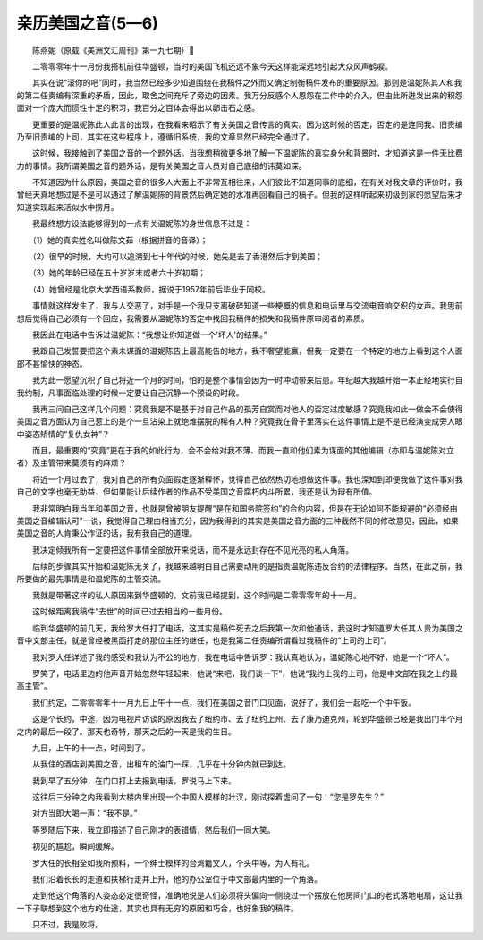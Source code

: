 亲历美国之音(5—6)
-----------------------

　　陈燕妮（原载《美洲文汇周刊》第一九七期）

　　二零零零年十一月份我搭机前往华盛顿，当时的美国飞机还远不象今天这样能深远地引起大众风声鹤唳。

　　其实在说“滚你的吧”同时，我当然已经多少知道围绕在我稿件之外而又确定制衡稿件发布的重要原因。那则是温妮陈其人和我的第二任责编有深重的矛盾，因此，取舍之间充斥了旁边的因素。我万分反感个人恩怨在工作中的介入，但由此所迸发出来的积怨面对一个庞大而惯性十足的积习，我百分之百体会得出以卵击石之感。

　　更重要的是温妮陈此人此言的出现，在我看来昭示了有关美国之音传言的真实。因为这时候的否定，否定的是连同我、旧责编乃至旧责编的上司，其实在这些程序上，遵循旧系统，我的文章显然已经完全通过了。

　　这时候，我接触到了美国之音的一个题外话。当我想稍微更多地了解一下温妮陈的真实身分和背景时，才知道这是一件无比费力的事情。我所谓美国之音的题外话，是有关美国之音人员对自己底细的讳莫如深。

　　不知道因为什么原因，美国之音的很多人大面上不非常互相往来，人们彼此不知道同事的底细，在有关对我文章的评价时，我曾经天真地想过是不是可以通过了解温妮陈的背景然后确定她的水准再回看自己的稿子。但我的这样听起来初级到家的愿望后来才知道实现起来活似水中捞月。

　　我最终想方设法能够得到的一点有关温妮陈的身世信息不过是：

　　（1）她的真实姓名叫做陈文茹（根据拼音的音译）；

　　（2）很早的时候，大约可以追溯到七十年代的时候，她先是去了香港然后才到美国；

　　（3）她的年龄已经在五十岁岁末或者六十岁初期；

　　（4）她曾经是北京大学西语系教师，据说于1957年前后毕业于同校。

　　事情就这样发生了，我与人交恶了，对手是一个我只支离破碎知道一些梗概的信息和电话里与交流电音响交织的女声。我思前想后觉得自己必须有一个回应，我需要从温妮陈的否定中找回我稿件的损失和我稿件原审阅者的素质。

　　我因此在电话中告诉过温妮陈：“我想让你知道做一个'坏人'的结果。”

　　我跟自己发誓要把这个素未谋面的温妮陈告上最高能告的地方，我不奢望能赢，但我一定要在一个特定的地方上看到这个人面部不甚愉快的神态。

　　我为此一愿望沉积了自己将近一个月的时间，怕的是整个事情会因为一时冲动带来后患。年纪越大我越开始一本正经地实行自我约制，凡事面临处理的时候一定要让自己沉静一个预设的时段。

　　我再三问自己这样几个问题：究竟我是不是基于对自己作品的孤芳自赏而对他人的否定过度敏感？究竟我如此一做会不会使得美国之音方面认为自己惹上的是个一旦沾染上就绝难摆脱的稀有人种？究竟我在骨子里落实在这件事情上是不是已经演变成旁人眼中姿态矫情的“复仇女神”？

　　而且，最重要的“究竟”更在于我的如此行为，会不会给对我不薄、而我一直和他们素为谋面的其他编辑（亦即与温妮陈对立者）及主管带来莫须有的麻烦？

　　将近一个月过去了，我对自己的所有负面假定逐渐释怀，觉得自己依然热切地想做这件事。我也深知到即便我做了这件事对我自己的文字也毫无助益，但如果能让后续作者的作品不受美国之音腐朽内斗所累，我还是认为辩有所值。

　　我非常明白我当年和美国之音，也就是曾被朋友提醒“是在和国务院签约”的合约内容，但是在无论如何不能规避的“必须经由美国之音编辑认可”一说，我觉得自己理由相当充分，因为我得到的其实是美国之音方面的三种截然不同的修改意见，因此，如果美国之音的人肯秉公作证的话，我有我自己的道理。

　　我决定倾我所有一定要把这件事情全部放开来说话，而不是永远封存在不见光亮的私人角落。

　　后续的步骤其实开始和温妮陈无关了，我越来越明白自己需要动用的是指责温妮陈违反合约的法律程序。当然，在此之前，我所要做的最先事情是和温妮陈的主管交流。

　　我就是带著这样的私人原因来到华盛顿的，文前我已经提到，这个时间是二零零零年的十一月。

　　这时候距离我稿件“去世”的时间已过去相当的一些月份。

　　临到华盛顿的前几天，我给罗大任打了电话，这其实是稿件死去之后我第一次和他通话，我这时才知道罗大任其人贵为美国之音中文部主任，就是曾经被黑函打走的那位主任的继任，也是我第二任责编所谓看过我稿件的“上司的上司”。

　　我对罗大任详述了我的感受和我认为不公的地方，我在电话中告诉罗：我认真地认为，温妮陈心地不好，她是一个“坏人”。

　　罗笑了，电话里边的他声音开始忽然年轻起来，他说“来吧，我们谈一下”，他说“我约上我的上司，他是中文部在我之上的最高主管”。

　　我们约定，二零零零年十一月九日上午十一点，我们在美国之音门口见面，说好了，我们会一起吃一个中午饭。

　　这是个长约，中途，因为电视片访谈的原因我去了纽约市、去了纽约上州、去了康乃迪克州，轮到华盛顿已经是我出门半个月之内的最后一段了。那天也奇特，那天之后的一天是我的生日。

　　九日，上午的十一点，时间到了。

　　从我住的酒店到美国之音，出租车的油门一踩，几乎在十分钟内就已到达。

　　我到早了五分钟，在门口打上去报到电话，罗说马上下来。

　　这往后三分钟之内我看到大楼内里出现一个中国人模样的壮汉，刚试探着虚问了一句：“您是罗先生？”

　　对方当即大喝一声：“我不是。”

　　等罗随后下来，我立即描述了自己刚才的表错情，然后我们一同大笑。

　　初见的尴尬，瞬间缓解。

　　罗大任的长相全如我所预料，一个绅士模样的台湾籍文人，个头中等，为人有礼。

　　我们沿着长长的走道和扶梯行走并上升，他的办公室位于中文部最内里的一个角落。

　　走到他这个角落的人姿态必定很奇怪，准确地说是人们必须将头偏向一侧绕过一个摆放在他房间门口的老式落地电扇，这让我一下子联想到这个地方的仕途，其实也具有无穷的原因和巧合，也好象我的稿件。

　　只不过，我是败将。

